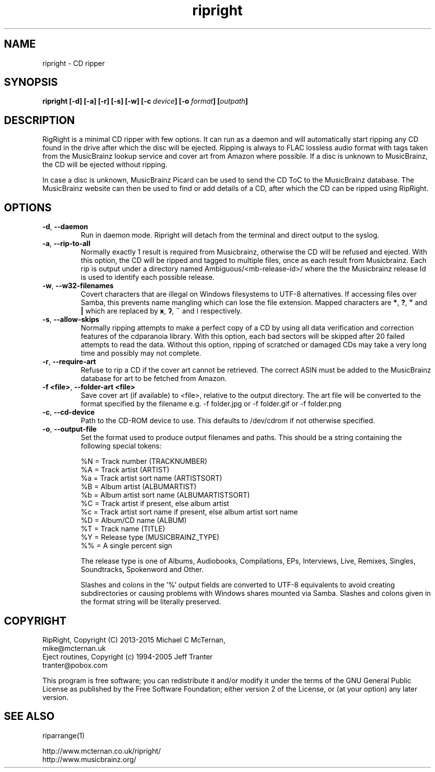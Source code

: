 .TH ripright "1" "2015-12-08" "ripright-0.11" "User Commands"
.SH NAME
ripright \- CD ripper
.SH SYNOPSIS

.B ripright  [\-d] [\-a] [\-r] [\-s] [\-w] [\-c \fIdevice\fP] [\-o \fIformat\fP] [\fIoutpath\fP]


.SH DESCRIPTION
RigRight is a minimal CD ripper with few options.  It can run as a daemon and
will automatically start ripping any CD found in the drive after which the disc
will be ejected.  Ripping is always to FLAC lossless audio format with tags taken
from the MusicBrainz lookup service and cover art from Amazon where possible.
If a disc is unknown to MusicBrainz, the CD will be ejected without ripping.

In case a disc is unknown, MusicBrainz Picard can be used to send the CD ToC to
the MusicBrainz database.  The MusicBrainz website can then be used to find or
add details of a CD, after which the CD can be ripped using RipRight.

.SH OPTIONS
.TP
\fB\-d\fP, \fB\-\-daemon\fP
Run in daemon mode.  Ripright will detach from the terminal and direct output
to the syslog.
.TP
\fB\-a\fP, \fB\-\-rip\-to\-all\fP
Normally exactly 1 result is required from Musicbrainz, otherwise the CD will
be refused and ejected.  With this option, the CD will be ripped and tagged to
multiple files, once as each result from Musicbrainz.  Each rip is output under
a directory named Ambiguous/<mb-release-id>/ where the the Musicbrainz
release Id is used to identify each possible release.
.TP
\fB-w\fP, \fB--w32-filenames\fP
Covert characters that are illegal on Windows filesystems to UTF-8 alternatives.
If accessing files over Samba, this prevents name mangling which can lose the
file extension.  Mapped characters are \fB*\fP, \fB?\fP, \fB"\fP and \fB|\fP
which are replaced by \fBӿ\fP, \fBʔ\fP, \fB¨\fP and \fBǀ\fP respectively.
.TP
\fB-s\fP, \fB--allow-skips\fP
Normally ripping attempts to make a perfect copy of a CD by using all data
verification and correction features of the cdparanoia library.  With this
option, each bad sectors will be skipped after 20 failed attempts to read the
data.  Without this option, ripping of scratched or damaged CDs may take a very
long time and possibly may not complete.
.TP
\fB\-r\fP, \fB\-\-require\-art\fP
Refuse to rip a CD if the cover art cannot be retrieved.  The correct ASIN must
be added to the MusicBrainz database for art to be fetched from Amazon.
.TP
\fB\-f <file>\fP, \fB\-\-folder-art <file>
Save cover art (if available) to <file>, relative to the output directory.
The art file will be converted to the format specified by the filename e.g.
\-f folder.jpg or \-f folder.gif or \-f folder.png
.TP
\fB\-c\fP, \fB\-\-cd\-device\fP
Path to the CD-ROM device to use.  This defaults to /dev/cdrom if not otherwise
specified.
.TP
\fB\-o\fP, \fB\-\-output\-file\fP
Set the format used to produce output filenames and paths.  This should be a
string containing the following special tokens:

  %N = Track number (TRACKNUMBER)
  %A = Track artist (ARTIST)
  %a = Track artist sort name (ARTISTSORT)
  %B = Album artist (ALBUMARTIST)
  %b = Album artist sort name (ALBUMARTISTSORT)
  %C = Track artist if present, else album artist
  %c = Track artist sort name if present, else album artist sort name
  %D = Album/CD name (ALBUM)
  %T = Track name (TITLE)
  %Y = Release type (MUSICBRAINZ_TYPE)
  %% = A single percent sign

The release type is one of Albums, Audiobooks, Compilations, EPs,
Interviews, Live, Remixes, Singles, Soundtracks, Spokenword and Other.

Slashes and colons in the '%' output fields are converted to UTF-8
equivalents to avoid creating subdirectories or causing problems
with Windows shares mounted via Samba.  Slashes and colons given in
the format string will be literally preserved.

.SH COPYRIGHT
RipRight, Copyright (C) 2013-2015 Michael C McTernan,
                                  mike@mcternan.uk
.br
Eject routines, Copyright (c) 1994-2005 Jeff Tranter
                                        tranter@pobox.com

This program is free software; you can redistribute it and/or modify it under
the terms of the GNU General Public License as published by the Free Software
Foundation; either version 2 of the License, or (at your option) any later version.

.SH "SEE ALSO"
riparrange(1)

http://www.mcternan.co.uk/ripright/
.br
http://www.musicbrainz.org/
